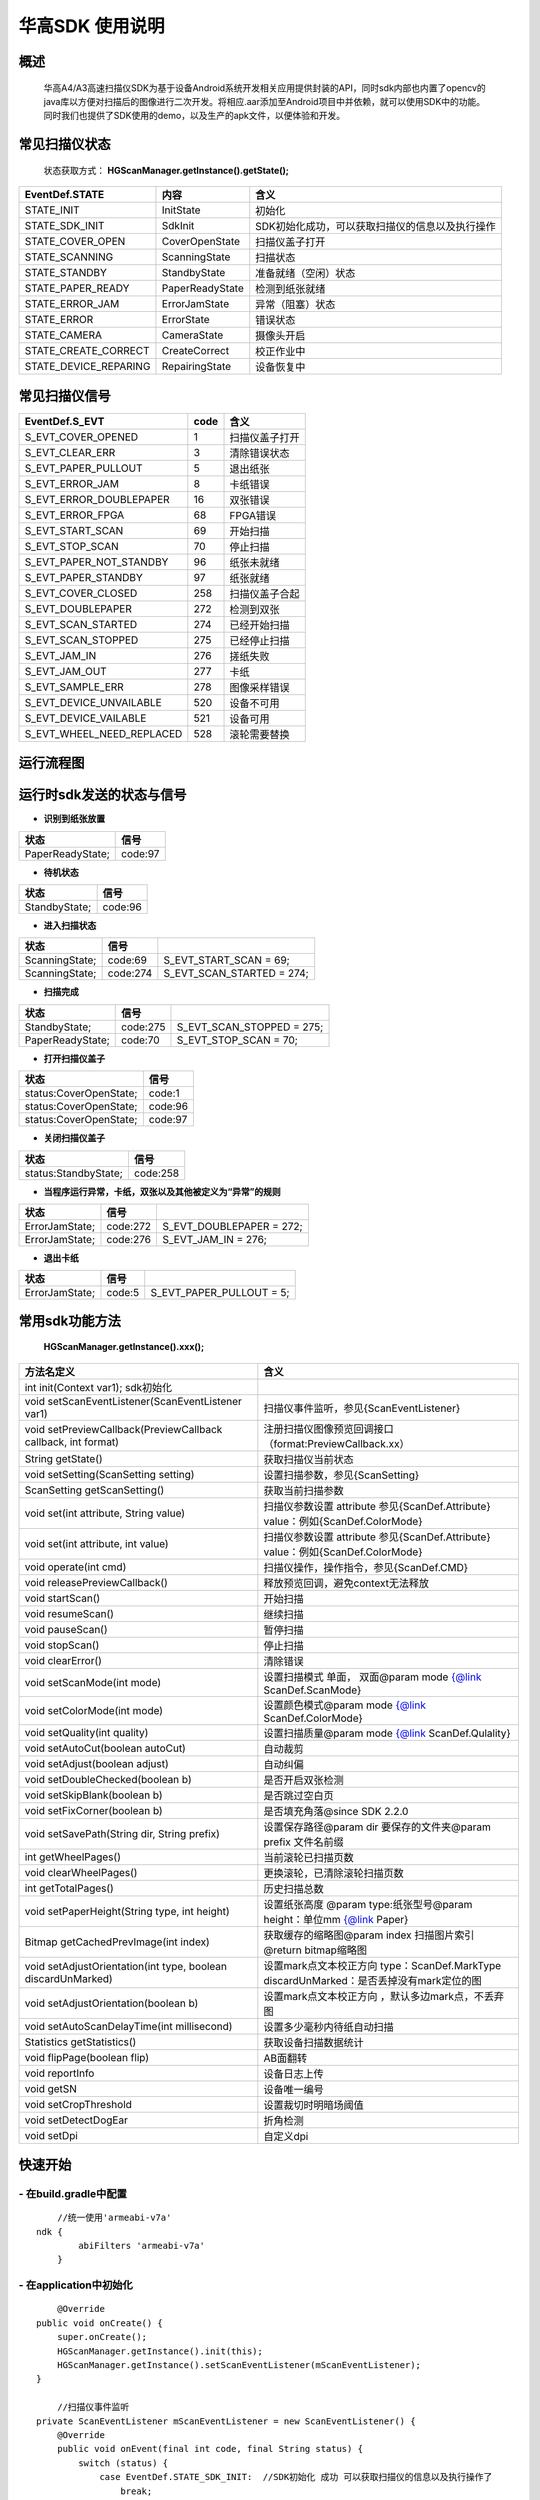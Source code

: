 华高SDK 使用说明
================





====================
概述
====================

..

	华高A4/A3高速扫描仪SDK为基于设备Android系统开发相关应用提供封装的API，同时sdk内部也内置了opencv的java库以方便对扫描后的图像进行二次开发。将相应.aar添加至Android项目中并依赖，就可以使用SDK中的功能。同时我们也提供了SDK使用的demo，以及生产的apk文件，以便体验和开发。

==============
常见扫描仪状态
==============

..

	状态获取方式：  **HGScanManager.getInstance().getState();**


=======================	================   ===============================================
   EventDef.STATE       内容               含义  
=======================	================   ===============================================
STATE_INIT               InitState         初始化
STATE_SDK_INIT           SdkInit           SDK初始化成功，可以获取扫描仪的信息以及执行操作
STATE_COVER_OPEN         CoverOpenState    扫描仪盖子打开
STATE_SCANNING           ScanningState     扫描状态
STATE_STANDBY            StandbyState      准备就绪（空闲）状态
STATE_PAPER_READY        PaperReadyState   检测到纸张就绪  
STATE_ERROR_JAM          ErrorJamState     异常（阻塞）状态
STATE_ERROR              ErrorState        错误状态
STATE_CAMERA             CameraState       摄像头开启
STATE_CREATE_CORRECT     CreateCorrect     校正作业中
STATE_DEVICE_REPARING    RepairingState    设备恢复中
=======================	================   ===============================================



===============
常见扫描仪信号
===============

==========================	================		========================
  EventDef.S_EVT			 code		    				含义
==========================	================		========================
S_EVT_COVER_OPENED      	1							扫描仪盖子打开
S_EVT_CLEAR_ERR				3							清除错误状态
S_EVT_PAPER_PULLOUT  		5							退出纸张
S_EVT_ERROR_JAM      		8							卡纸错误
S_EVT_ERROR_DOUBLEPAPER		16							双张错误
S_EVT_ERROR_FPGA      		68							FPGA错误
S_EVT_START_SCAN      		69							开始扫描
S_EVT_STOP_SCAN      		70							停止扫描
S_EVT_PAPER_NOT_STANDBY		96							纸张未就绪
S_EVT_PAPER_STANDBY			97							纸张就绪
S_EVT_COVER_CLOSED    		258							扫描仪盖子合起
S_EVT_DOUBLEPAPER      		272							检测到双张
S_EVT_SCAN_STARTED      	274							已经开始扫描
S_EVT_SCAN_STOPPED      	275							已经停止扫描
S_EVT_JAM_IN				276							搓纸失败
S_EVT_JAM_OUT				277							卡纸
S_EVT_SAMPLE_ERR      		278							图像采样错误
S_EVT_DEVICE_UNVAILABLE	 	520							设备不可用
S_EVT_DEVICE_VAILABLE		521							设备可用
S_EVT_WHEEL_NEED_REPLACED	528							滚轮需要替换
==========================	================		========================


===========
运行流程图
===========

.. image:: /image/HuagaoSDK_Image_0.png


==========================
运行时sdk发送的状态与信号
==========================


- **识别到纸张放置**

..

=================     ========
状态                  信号
=================     ========
PaperReadyState;      code:97
=================     ========

- **待机状态**

..

=================     ========
状态                  信号
=================     ========
StandbyState;         code:96
=================     ========

- **进入扫描状态**

==============	========       ============================
状态            信号              	       
==============	========       ============================
ScanningState;	code:69        S_EVT_START_SCAN = 69;
ScanningState;  code:274       S_EVT_SCAN_STARTED = 274;
==============	========       ============================

- **扫描完成**

================      =========     ==========================
状态                  信号           
================      =========     ==========================
StandbyState;         code:275      S_EVT_SCAN_STOPPED = 275; 
PaperReadyState;      code:70       S_EVT_STOP_SCAN = 70;
================      =========     ==========================

- **打开扫描仪盖子**

=======================       ========
状态                          信号
=======================       ========
status:CoverOpenState;        code:1
status:CoverOpenState;        code:96
status:CoverOpenState;        code:97
=======================       ========


- **关闭扫描仪盖子**

=====================       ========
状态                        信号
=====================       ========
status:StandbyState;        code:258
=====================       ========


- **当程序运行异常，卡纸，双张以及其他被定义为“异常”的规则**

=================     ========     =====================
状态                  信号
=================     ========     =====================
ErrorJamState;        code:272     S_EVT_DOUBLEPAPER = 272;
ErrorJamState;        code:276     S_EVT_JAM_IN = 276;
=================     ========     =====================



- **退出卡纸**

=================     ========  =========================
状态                  信号
=================     ========  =========================
ErrorJamState;        code:5    S_EVT_PAPER_PULLOUT = 5;
=================     ========  =========================






.. [#f1]无纸张时，开启扫描只会出现status:StandbyState;  code:69 并不会发出（回调）finish信号。

================
常用sdk功能方法
================

	**HGScanManager.getInstance().xxx();**

=============================================================			==============================================================================================================================================================
 方法名定义  															含义
=============================================================  			==============================================================================================================================================================
int init(Context var1);  sdk初始化
void setScanEventListener(ScanEventListener var1)  						扫描仪事件监听，参见{ScanEventListener}
void setPreviewCallback(PreviewCallback callback, int format)   		注册扫描仪图像预览回调接口（format:PreviewCallback.xx）
String getState()  														获取扫描仪当前状态
void setSetting(ScanSetting setting)  									设置扫描参数，参见{ScanSetting}
ScanSetting getScanSetting() 											获取当前扫描参数
void set(int attribute, String value)  									扫描仪参数设置 attribute 参见{ScanDef.Attribute} value：例如{ScanDef.ColorMode}
void set(int attribute, int value)  									扫描仪参数设置 attribute 参见{ScanDef.Attribute} value：例如{ScanDef.ColorMode}
void operate(int cmd)  													扫描仪操作，操作指令，参见{ScanDef.CMD}
void releasePreviewCallback()  											释放预览回调，避免context无法释放
void startScan()  														开始扫描
void resumeScan()  														继续扫描
void pauseScan() 														暂停扫描
void stopScan()  														停止扫描
void clearError()  														清除错误
void setScanMode(int mode)  											设置扫描模式  单面， 双面@param mode {@link ScanDef.ScanMode}
void setColorMode(int mode) 											设置颜色模式@param mode {@link ScanDef.ColorMode}
void setQuality(int quality)  											设置扫描质量@param mode {@link ScanDef.Qulality}
void setAutoCut(boolean autoCut)  										自动裁剪
void setAdjust(boolean adjust) 											自动纠偏
void setDoubleChecked(boolean b)  										是否开启双张检测
void setSkipBlank(boolean b)  											是否跳过空白页
void setFixCorner(boolean b)   											是否填充角落@since SDK 2.2.0
 void  setSavePath(String dir, String prefix) 							设置保存路径@param dir 要保存的文件夹@param prefix 文件名前缀
int getWheelPages()  													当前滚轮已扫描页数
void clearWheelPages()  												更换滚轮，已清除滚轮扫描页数
int getTotalPages()  													历史扫描总数
void setPaperHeight(String type, int  height) 							设置纸张高度 @param type:纸张型号@param height：单位mm   {@link Paper}
Bitmap getCachedPrevImage(int index)  									获取缓存的缩略图@param index 扫描图片索引 @return bitmap缩略图
void setAdjustOrientation(int type, boolean discardUnMarked)  			设置mark点文本校正方向 type：ScanDef.MarkType discardUnMarked：是否丢掉没有mark定位的图
void setAdjustOrientation(boolean b)  									设置mark点文本校正方向 ，默认多边mark点，不丢弃图
void setAutoScanDelayTime(int millisecond) 								设置多少毫秒内待纸自动扫描
Statistics getStatistics()  											获取设备扫描数据统计
void flipPage(boolean flip)	 											AB面翻转
void reportInfo															设备日志上传
void getSN																设备唯一编号
void setCropThreshold													设置裁切时明暗场阈值
void setDetectDogEar													折角检测
void setDpi																自定义dpi
=============================================================			==============================================================================================================================================================



=========
快速开始
=========

----------------------------
- **在build.gradle中配置**
----------------------------

::
	
	//统一使用'armeabi-v7a'
    ndk {
            abiFilters 'armeabi-v7a'
        }
	
----------------------------
- **在application中初始化**
----------------------------

::

	@Override
    public void onCreate() {
        super.onCreate();
        HGScanManager.getInstance().init(this);
        HGScanManager.getInstance().setScanEventListener(mScanEventListener);
    }

	//扫描仪事件监听
    private ScanEventListener mScanEventListener = new ScanEventListener() {
        @Override
        public void onEvent(final int code, final String status) {
            switch (status) {
                case EventDef.STATE_SDK_INIT:  //SDK初始化 成功 可以获取扫描仪的信息以及执行操作了
                    break;
                case EventDef.STATE_STANDBY:    // 空闲
                    break;
                case EventDef.STATE_PAPER_READY:  // 就绪（纸张放好）
                    break;
                case EventDef.STATE_COVER_OPEN: // 纸盒打开
                    break;
                case EventDef.STATE_SCANNING:
                    if (code == EventDef.S_EVT_START_SCAN) { //开始扫描了
                    }
                    break;
                case EventDef.STATE_ERROR:
                case EventDef.STATE_ERROR_JAM://错误状态
                    break;
                default:
                    break;
            }
            if (code == EventDef.S_EVT_SCAN_STOPPED) {//扫描结束信号
            }
        }
    };

---------------
- **基本配置**
---------------


::

  /**
     * 设置保存路径
     * @param dir 要保存的文件夹
     * @param prefix 文件名前缀
     */
	HGScanManager.getInstance().setSavePath("/sdcard/picture", "Doc");
	HGScanManager.getInstance().setScanMode(ScanDef.ScanMode.Single);//单面打印
	HGScanManager.getInstance().setColorMode(ScanDef.ColorMode.Color);//设置打印模式--黑白/彩色
	HGScanManager.getInstance().setQuality(ScanDef.Qulality.High);//设置打印图像质量 300dpi(高)
	HGScanManager.getInstance().setDoubleChecked(true);//开启双张检测
	HGScanManager.getInstance().setAutoCut(true);//开启图像裁切
	HGScanManager.getInstance().setAdjust(true);//开启图像纠偏

	//AB面翻转 @default false：面向用户页后出图   true:面向用户页先出图
	HGScanManager.getInstance().flipPage(false);


---------------
- **开启回调**
---------------

::

	// @params index:纸张出图顺序index，绝对值相同的为一张纸的正反面
	// @params image:在本地的图片地址 例如：/sdcard/picture/Doc1630391378_5.jpg
	// 若文件名末尾数字的绝对值相同，属于一张纸的正反面。
	// 例如：Doc1630391378_5.jpg 与 Doc1630391390_-5.jpg。
	HGScanManager.getInstance().setPreviewCallback(new PreviewCallback() {
		@Override
		public void onPreview(int index, Object image) {
		
			BitmapInfo bitmapInfo = new BitmapInfo();
			bitmapInfo.index = index;//index
			bitmapInfo.path = (String) image;//在本地的图片地址
			
	}}, PreviewCallback.FORMAT_JPEG_FILE);//设置保存格式为jpeg


--------------------
- **释放预览接口**
--------------------

::

	@Override
    protected void onDestroy() {
        //释放预览接口以避免可能的内存泄露
        HGScanManager.getInstance().releasePreviewCallback();
        super.onDestroy();
    }

----------------
- **开始扫描**
----------------

::

	HGScanManager.getInstance().startScan();  

----------------
- **暂停扫描**
----------------

::

	HGScanManager.getInstance().pauseScan();
	
---------------
- **停止扫描**
---------------

::

	HGScanManager.getInstance().stopScan();

---------------
- **重新扫描**
---------------

::

	HGScanManager.getInstance().resumeScan();

-----------------
- **异常处理**
-----------------

::

	HGScanManager.getInstance().operate(ScanDef.CMD.CLEAR_ERROR);//清除错误
	HGScanManager.getInstance().operate(ScanDef.CMD.RESET);//设备复位

---------------
- **退出卡纸**
---------------

::

	HGScanManager.getInstance().operate(ScanDef.CMD.PULL_PAPER);//退出卡纸

---------------
- **扫描统计**
---------------

::

	Statistics statistics = HGScanManager.getInstance().getStatistics();//获取统计数据
	Statistics ：
		int totalPage; //扫描总页数
		int cuoNum;    //搓纸总数
		int jamInNum;  //搓纸失败次数
		int jamOutNum; //卡纸次数
		int doubleNum; //双张次数
		int errorNum;  //其他异常次数
		
---------------
- **混淆规则**
---------------

::

	-keep class xcrash.** { *; }
	-keep class org.xutils.** { *; }
	-keep class org.opencv.** { *; }
	-keepattributes Signature
	-dontwarn com.alibaba.fastjson.**
	-keep class com.alibaba.fastjson.**{*; }
	-keep class com.huagaoscan.sdk.** { *; }

==========
版本变动
==========
---------------
- **2.5.6版本**
---------------

-------------------------
1.添加日志上报功能 
-------------------------

::

	//当设备出现故障，用户可上传本机信息进行后台分析
	//@param description 描述信息（可选）  填入 “问题产生的经过”，方便后续问题排查
	//@param callBack  日志上传回调
	reportInfo(String description, LogcatManager.ReportCallBack callBack)

-----------------------------
2. 设置自动待纸扫描的等待时间
-----------------------------

::

	//@param time 单位：毫秒
	setWaitPaperTime(int time)

-------------------------
3.设置裁切时明暗场阈值
-------------------------

::

	//@param threshold 默认值为40
	setCropThreshold(int threshold)

---------------
- **2.6.0版本**
---------------


-------------------------
1.添加折角检测功能
-------------------------

::

	//@since SDK 2.6.0   @param b 是否检测折角
	setDetectDogEar(boolean b);

-------------------------
2.添加新的图片回调方式
-------------------------

::

    HGScanManager.getInstance().setPreviewCallback(new PreviewWithRecCallback() {
            //开启了‘折角检测’ 等功能时回调,多一个检测结果
            //RecResult::hasDogEar 是否有折角
            @Override
            public void onPreview(int index, Object image, RecResult recResult) {
           
            }
            //普通回调，与2.6.0之前版本逻辑一致
            @Override
            public void onPreview(int index, Object image) {
           
            }
        }, PreviewCallback.FORMAT_JPEG_FILE);

	//对比sdk2.6.0之前的图片回调
	//HGScanManager.getInstance().setPreviewCallback(new PreviewCallback() {
	//    @Override
	//    public void onPreview(int index, Object image) {
	//        
	//    }
	//}, PreviewCallback.FORMAT_JPEG_FILE);


-------------------------
3.添加二维码识别功能
-------------------------

::

		  QrCodeDec qrCodeDec = new QrCodeDec();
		  
		  //传入bitmap进行检测  返回值：可能是多个二维码信息
		  List<String> decode = qrCodeDec.decode(bitmap);
		  //传入图片路径进行全图检测
		  List<String> decode = qrCodeDec.decode(path);
		  //传入图片路径，并传入要检测的矩形区域   
		  //org.opencv.core.Rect(0,0,60,60)：左上角坐标为0,0  并且宽高都为60的矩形
		  List<String> decode = qrCodeDec.decode(path, new org.opencv.core.Rect(0,0,60,60));




---------------
- **2.6.1版本**
---------------

-------------------------
1.新增自定义dpi功能
-------------------------

::

	//建议取值范围在150-600之间，取值过低图像质量低；取值过高，图像处理时间
	增长，甚至可能会出现内存溢出的情况。
	HGScanManager.getInstance().setDpi(200);
	//对比2.6.1之前的dpi设置：
	// ScanDef.Qulality.Low（150dpi）
	// ScanDef.Qulality.Standard(200dpi)
	// ScanDef.Qulality.High(300dpi)
	HGScanManager.getInstance().setQuality(ScanDef.Qulality.Stand
	ard)


=============
常见问题
=============

-------------------------
1、如何使用adb连接设备？
-------------------------

..

	设备连接局域网后，在命令行中输入adb connnect 设备ip:5555即可。（不可使用usb调试）

-----------------------------------------
2、扫描纸张的时候越扫越慢，这是什么原因？
-----------------------------------------
..

	我们是扫描一体机，不同于传统机器图片处理放在PC端处理，所以在处理图片的时候会根据任务对速度有个调节，最终的速度会是稳定的。如果在本机做过多图像处理等导致CPU使用率增加而降低了扫描速度的情况，建议将重量级任务放到云端处理，这样设备可以达到较快扫描速度。

--------------------------------------	
3、如何查看设备信息，如固件版本等？
--------------------------------------

..

	打开高级设置App，在关于中可以查看。


.. image:: /image/HuagaoSDK_Image_1.jpg


.. image:: /image/HuagaoSDK_Image_2.jpg

--------------------------------------------
4、为何运行sdk时会出现NoClassDefFound异常？
--------------------------------------------
..   

	sdk内部依赖三个库文件，请确保主工程已经依赖这两个库。


.. image:: /image/HuagaoSDK_Image_3.png

---------------------------------
5、如何配置自己的launcher程序？
---------------------------------
..

	进入adb shell之后，setprop persist.sys.default.home "定制launcher的包名"，可以将系统启动桌面设置为自己开发的launcher

----------------------
6、如何隐藏虚拟按键？
----------------------
..

	进入adb shell之后，setprop persist.sys.hidenav 1,可以隐藏虚拟按键，全屏显示
	
-----------------------------
7、如何开机自动拉起一个应用？
-----------------------------
..

	进入adb shell之后，setprop persist.sys.package.autorun “应用包名”。
	
---------------------------------------------------------------
8、在设置了扫描回调之后，扫描仪扫描结束为什么不会返回图片信息？
---------------------------------------------------------------
..

	请确保只开启了一个扫描程序，后开启监听的扫描程序会优先接收到扫描信息，而之前的不会接收消息。






















